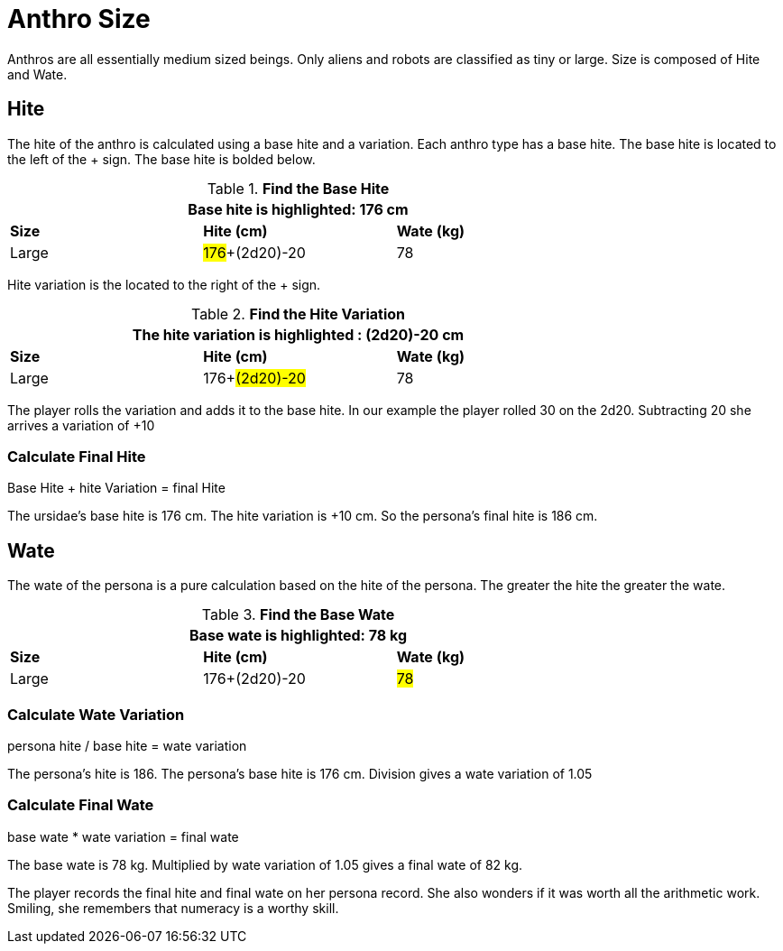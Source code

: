 = Anthro Size

Anthros are all essentially medium sized beings. 
Only aliens and robots are classified as tiny or large.
Size is composed of Hite and Wate. 

== Hite
The hite of the anthro is calculated using a base hite and a variation.
Each anthro type has a base hite.
The base hite is located to the left of the + sign.
The base hite is bolded below.

// Table 4.16 Ursidae Data
.*Find the Base Hite*
[width="75%",cols="<,<,<",frame="all"]

|===
3+<| Base hite is highlighted: 176 cm

s|Size
s|Hite (cm)
s|Wate (kg)

|Large
|#176#+(2d20)-20
|78


|===

Hite variation is the located to the right of the + sign.

// Table 4.16 Ursidae Data
.*Find the Hite Variation*
[width="75%",cols="<,<,<",frame="all"]

|===
3+<| The hite variation is highlighted : (2d20)-20 cm

s|Size
s|Hite (cm)
s|Wate (kg)

|Large
|176+#(2d20)-20#
|78


|===

The player rolls the variation and adds it to the base hite. 
In our example the player rolled 30 on the 2d20.
Subtracting 20 she arrives a variation of +10

=== Calculate Final Hite
.Base Hite + hite Variation = final Hite
****
The ursidae's base hite is 176 cm. The hite variation is +10 cm. So the persona's final hite is 186 cm.
****

== Wate 

The wate of the persona is a pure calculation based on the hite of the persona.
The greater the hite the greater the wate. 

.*Find the Base Wate*
[width="75%",cols="<,<,<",frame="all"]

|===
3+<| Base wate is highlighted: 78 kg

s|Size
s|Hite (cm)
s|Wate (kg)

|Large
|176+(2d20)-20
|#78#


|===

=== Calculate Wate Variation
.persona hite / base hite = wate variation
****
The persona's hite is 186. The persona's base hite is 176 cm. Division gives a wate variation of 1.05
****


=== Calculate Final Wate
.base wate * wate variation =  final wate
****
The base wate is 78 kg.  Multiplied by wate variation of 1.05 gives a final wate of 82 kg.
****

The player records the final hite and final wate on her persona record. 
She also wonders if it was worth all the arithmetic work.
Smiling, she remembers that numeracy is a worthy skill.